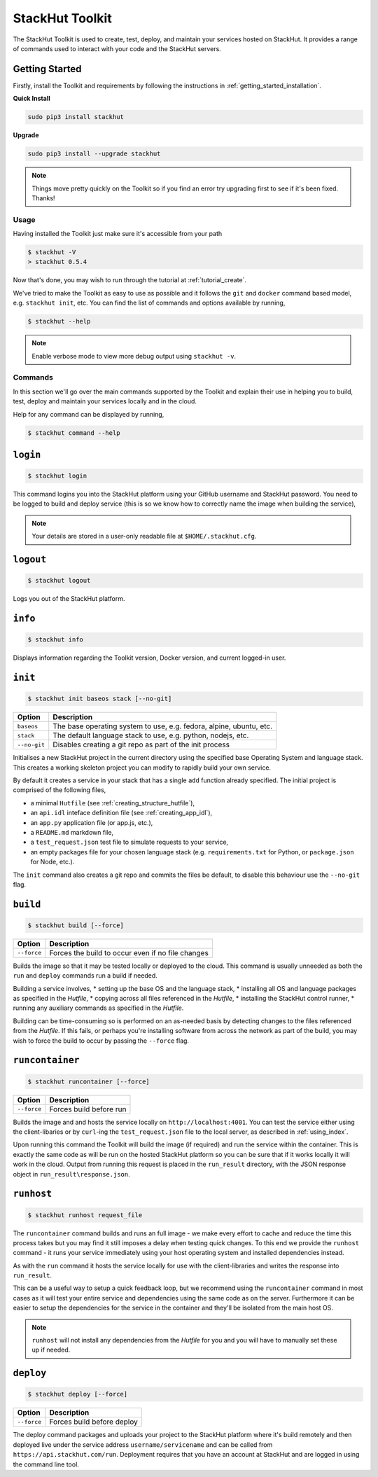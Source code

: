 .. _creating_toolkit:

StackHut Toolkit
================


.. Introduction
.. ------------

The StackHut Toolkit is used to create, test, deploy, and maintain your services hosted on StackHut.
It provides a range of commands used to interact with your code and the StackHut servers.

Getting Started
^^^^^^^^^^^^^^^

Firstly, install the Toolkit and requirements by following the instructions in :ref:`getting_started_installation`. 

**Quick Install**

.. code:: bash

    sudo pip3 install stackhut
    
**Upgrade**

.. code:: bash

    sudo pip3 install --upgrade stackhut

.. note:: Things move pretty quickly on the Toolkit so if you find an error try upgrading first to see if it's been fixed. Thanks!

Usage
-----

Having installed the Toolkit just make sure it's accessible from your path

.. code:: bash
    
    $ stackhut -V
    > stackhut 0.5.4

Now that's done, you may wish to run through the tutorial at :ref:`tutorial_create`.

We've tried to make the Toolkit as easy to use as possible and it follows the ``git`` and ``docker`` command based model, e.g. ``stackhut init``, etc.
You can find the list of commands and options available by running,

.. code:: bash

    $ stackhut --help

.. note:: Enable verbose mode to view more debug output using ``stackhut -v``.

Commands
--------

In this section we'll go over the main commands supported by the Toolkit and explain their use in helping you to build, test, deploy and maintain your services locally and in the cloud.

Help for any command can be displayed by running,

.. code:: bash

    $ stackhut command --help


``login``
^^^^^^^^^

.. code:: bash

    $ stackhut login

This command logins you into the StackHut platform using your GitHub username and StackHut password.
You need to be logged to build and deploy service (this is so we know how to correctly name the image when building the service),

.. note:: Your details are stored in a user-only readable file at ``$HOME/.stackhut.cfg``.


``logout``
^^^^^^^^^^

.. code:: bash

    $ stackhut logout

Logs you out of the StackHut platform.

``info``
^^^^^^^^

.. code:: bash

    $ stackhut info

Displays information regarding the Toolkit version, Docker version, and current logged-in user.

``init``
^^^^^^^^
.. code:: bash

    $ stackhut init baseos stack [--no-git]

============    ===========
Option          Description
============    ===========
``baseos``      The base operating system to use, e.g. fedora, alpine, ubuntu, etc.
``stack``       The default language stack to use, e.g. python, nodejs, etc.
``--no-git``    Disables creating a git repo as part of the init process
============    ===========

Initialises a new StackHut project in the current directory using the specified base Operating System and language stack. This creates a working skeleton project you can modify to rapidly build your own service. 

By default it creates a service in your stack that has a single ``add`` function already specified. The initial project is comprised of the following files,

* a minimal ``Hutfile`` (see :ref:`creating_structure_hutfile`),
* an ``api.idl`` inteface definition file (see :ref:`creating_app_idl`),
* an ``app.py`` application file (or app.js, etc.),
* a ``README.md`` markdown file,
* a ``test_request.json`` test file to simulate requests to your service,
* an empty packages file for your chosen language stack (e.g. ``requirements.txt`` for Python, or ``package.json`` for Node, etc.).

The ``init`` command also creates a git repo and commits the files be default, to disable this behaviour use the ``--no-git`` flag.


``build``
^^^^^^^^^

.. code:: bash

    $ stackhut build [--force]

============    ===========
Option          Description
============    ===========
``--force``     Forces the build to occur even if no file changes 
============    ===========

Builds the image so that it may be tested locally or deployed to the cloud. This command is usually unneeded as both the ``run`` and ``deploy`` commands run a build if needed.

Building a service involves, 
* setting up the base OS and the language stack,
* installing all OS and language packages as specified in the `Hutfile`,
* copying across all files referenced in the `Hutfile`,
* installing the StackHut control runner,
* running any auxiliary commands as specified in the `Hutfile`.

Building can be time-consuming so is performed on an as-needed basis by detecting changes to the files referenced from the `Hutfile`. If this fails, or perhaps you're installing software from across the network as part of the build, you may wish to force the build to occur by passing the ``--force`` flag.


``runcontainer``
^^^^^^^^^^^^^^^^

.. code:: bash

    $ stackhut runcontainer [--force]

================    ===========    
Option              Description
================    ===========
``--force``         Forces build before run 
================    ===========


Builds the image and and hosts the service locally on ``http://localhost:4001``. You can test the service either using the client-libaries or by ``curl``-ing the ``test_request.json`` file to the local server, as described in :ref:`using_index`.

Upon running this command the Toolkit will build the image (if required) and run the service within the container. This is exactly the same code as will be run on the hosted StackHut platform so you can be sure that if it works locally it will work in the cloud. Output from running this request is placed in the ``run_result`` directory, with the JSON response object in ``run_result\response.json``.


``runhost``
^^^^^^^^^^^

.. code:: bash

    $ stackhut runhost request_file


The ``runcontainer`` command builds and runs an full image - we make every effort to cache and reduce the time this process takes but you may find it still imposes a delay when testing quick changes. 
To this end we provide the ``runhost`` command - it runs your service immediately using your host operating system and installed dependencies instead.

As with the ``run`` command it hosts the service locally for use with the client-libraries and writes the response into ``run_result``.

This can be a useful way to setup a quick feedback loop, but we recommend using the ``runcontainer`` command in most cases as it will test your entire service and dependencies using the same code as on the server.
Furthermore it can be easier to setup the dependencies for the service in the container and they'll be isolated from the main host OS.

.. note:: ``runhost`` will not install any dependencies from the `Hutfile` for you and you will have to manually set these up if needed.

``deploy``
^^^^^^^^^^

.. code:: bash

    $ stackhut deploy [--force]

================    ===========
Option              Description
================    ===========
``--force``         Forces build before deploy
================    ===========

.. ``--no-build``      Deploy only, do not build or push image first

The deploy command packages and uploads your project to the StackHut platform where it's build remotely and then deployed live under the service address ``username/servicename`` and can be called from ``https://api.stackhut.com/run``. 
Deployment requires that you have an account at StackHut and are logged in using the command line tool.

.. If you've already deployed the image and just want to update the service metadata, e.g. the description, README, API docs, etc., you can run ``deploy`` with the ``--no-build`` flag and it will skip the full deploy - a much quicker operation.

